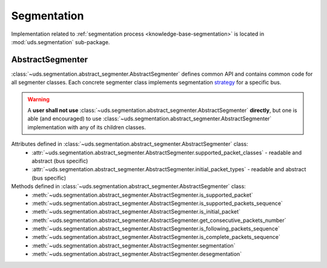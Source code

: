 Segmentation
============
Implementation related to :ref:`segmentation process <knowledge-base-segmentation>` is located in :mod:`uds.segmentation`
sub-package.


AbstractSegmenter
-----------------
:class:`~uds.segmentation.abstract_segmenter.AbstractSegmenter` defines common API and contains common code for all
segmenter classes. Each concrete segmenter class implements segmentation
`strategy <https://www.tutorialspoint.com/design_pattern/strategy_pattern.htm>`_ for a specific bus.

.. warning:: A **user shall not use** :class:`~uds.segmentation.abstract_segmenter.AbstractSegmenter` **directly**,
    but one is able (and encouraged) to use :class:`~uds.segmentation.abstract_segmenter.AbstractSegmenter`
    implementation with any of its children classes.

Attributes defined in :class:`~uds.segmentation.abstract_segmenter.AbstractSegmenter` class:
 - :attr:`~uds.segmentation.abstract_segmenter.AbstractSegmenter.supported_packet_classes` - readable and abstract (bus specific)
 - :attr:`~uds.segmentation.abstract_segmenter.AbstractSegmenter.initial_packet_types` - readable and abstract (bus specific)

Methods defined in :class:`~uds.segmentation.abstract_segmenter.AbstractSegmenter` class:
 - :meth:`~uds.segmentation.abstract_segmenter.AbstractSegmenter.is_supported_packet`
 - :meth:`~uds.segmentation.abstract_segmenter.AbstractSegmenter.is_supported_packets_sequence`
 - :meth:`~uds.segmentation.abstract_segmenter.AbstractSegmenter.is_initial_packet`
 - :meth:`~uds.segmentation.abstract_segmenter.AbstractSegmenter.get_consecutive_packets_number`
 - :meth:`~uds.segmentation.abstract_segmenter.AbstractSegmenter.is_following_packets_sequence`
 - :meth:`~uds.segmentation.abstract_segmenter.AbstractSegmenter.is_complete_packets_sequence`
 - :meth:`~uds.segmentation.abstract_segmenter.AbstractSegmenter.segmentation`
 - :meth:`~uds.segmentation.abstract_segmenter.AbstractSegmenter.desegmentation`
